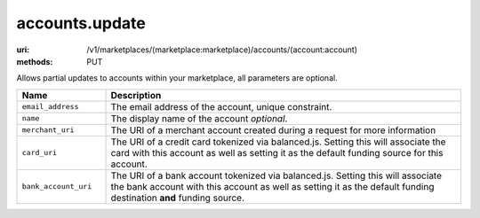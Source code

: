 ===============
accounts.update
===============

:uri: /v1/marketplaces/(marketplace:marketplace)/accounts/(account:account)
:methods: PUT


Allows partial updates to accounts within your marketplace, all
parameters are optional.


.. list-table::
    :widths: 20 80
    :header-rows: 1

    * - Name
      - Description
    * - ``email_address``
      - The email address of the account, unique constraint.
    * - ``name``
      - The display name of the account `optional`.
    * - ``merchant_uri``
      - The URI of a merchant account created during a request
        for more information
    * - ``card_uri``
      - The URI of a credit card tokenized via balanced.js. Setting
        this will associate the card with this account as well as
        setting it as the default funding source for this account.
    * - ``bank_account_uri``
      - The URI of a bank account tokenized via balanced.js. Setting
        this will associate the bank account with this account as well
        as setting it as the default funding destination **and**
        funding source.

        

